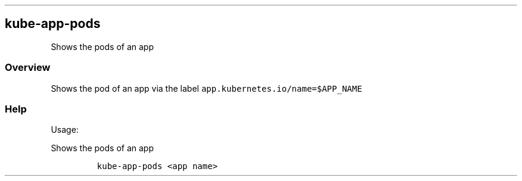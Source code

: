 .\" Automatically generated by Pandoc 2.17.1.1
.\"
.\" Define V font for inline verbatim, using C font in formats
.\" that render this, and otherwise B font.
.ie "\f[CB]x\f[]"x" \{\
. ftr V B
. ftr VI BI
. ftr VB B
. ftr VBI BI
.\}
.el \{\
. ftr V CR
. ftr VI CI
. ftr VB CB
. ftr VBI CBI
.\}
.TH "" "" "" "" ""
.hy
.SH kube-app-pods
.PP
Shows the pods of an app
.SS Overview
.PP
Shows the pod of an app via the label
\f[V]app.kubernetes.io/name=$APP_NAME\f[R]
.SS Help
.PP
Usage:
.PP
Shows the pods of an app
.IP
.nf
\f[C]
kube-app-pods <app name>
\f[R]
.fi
